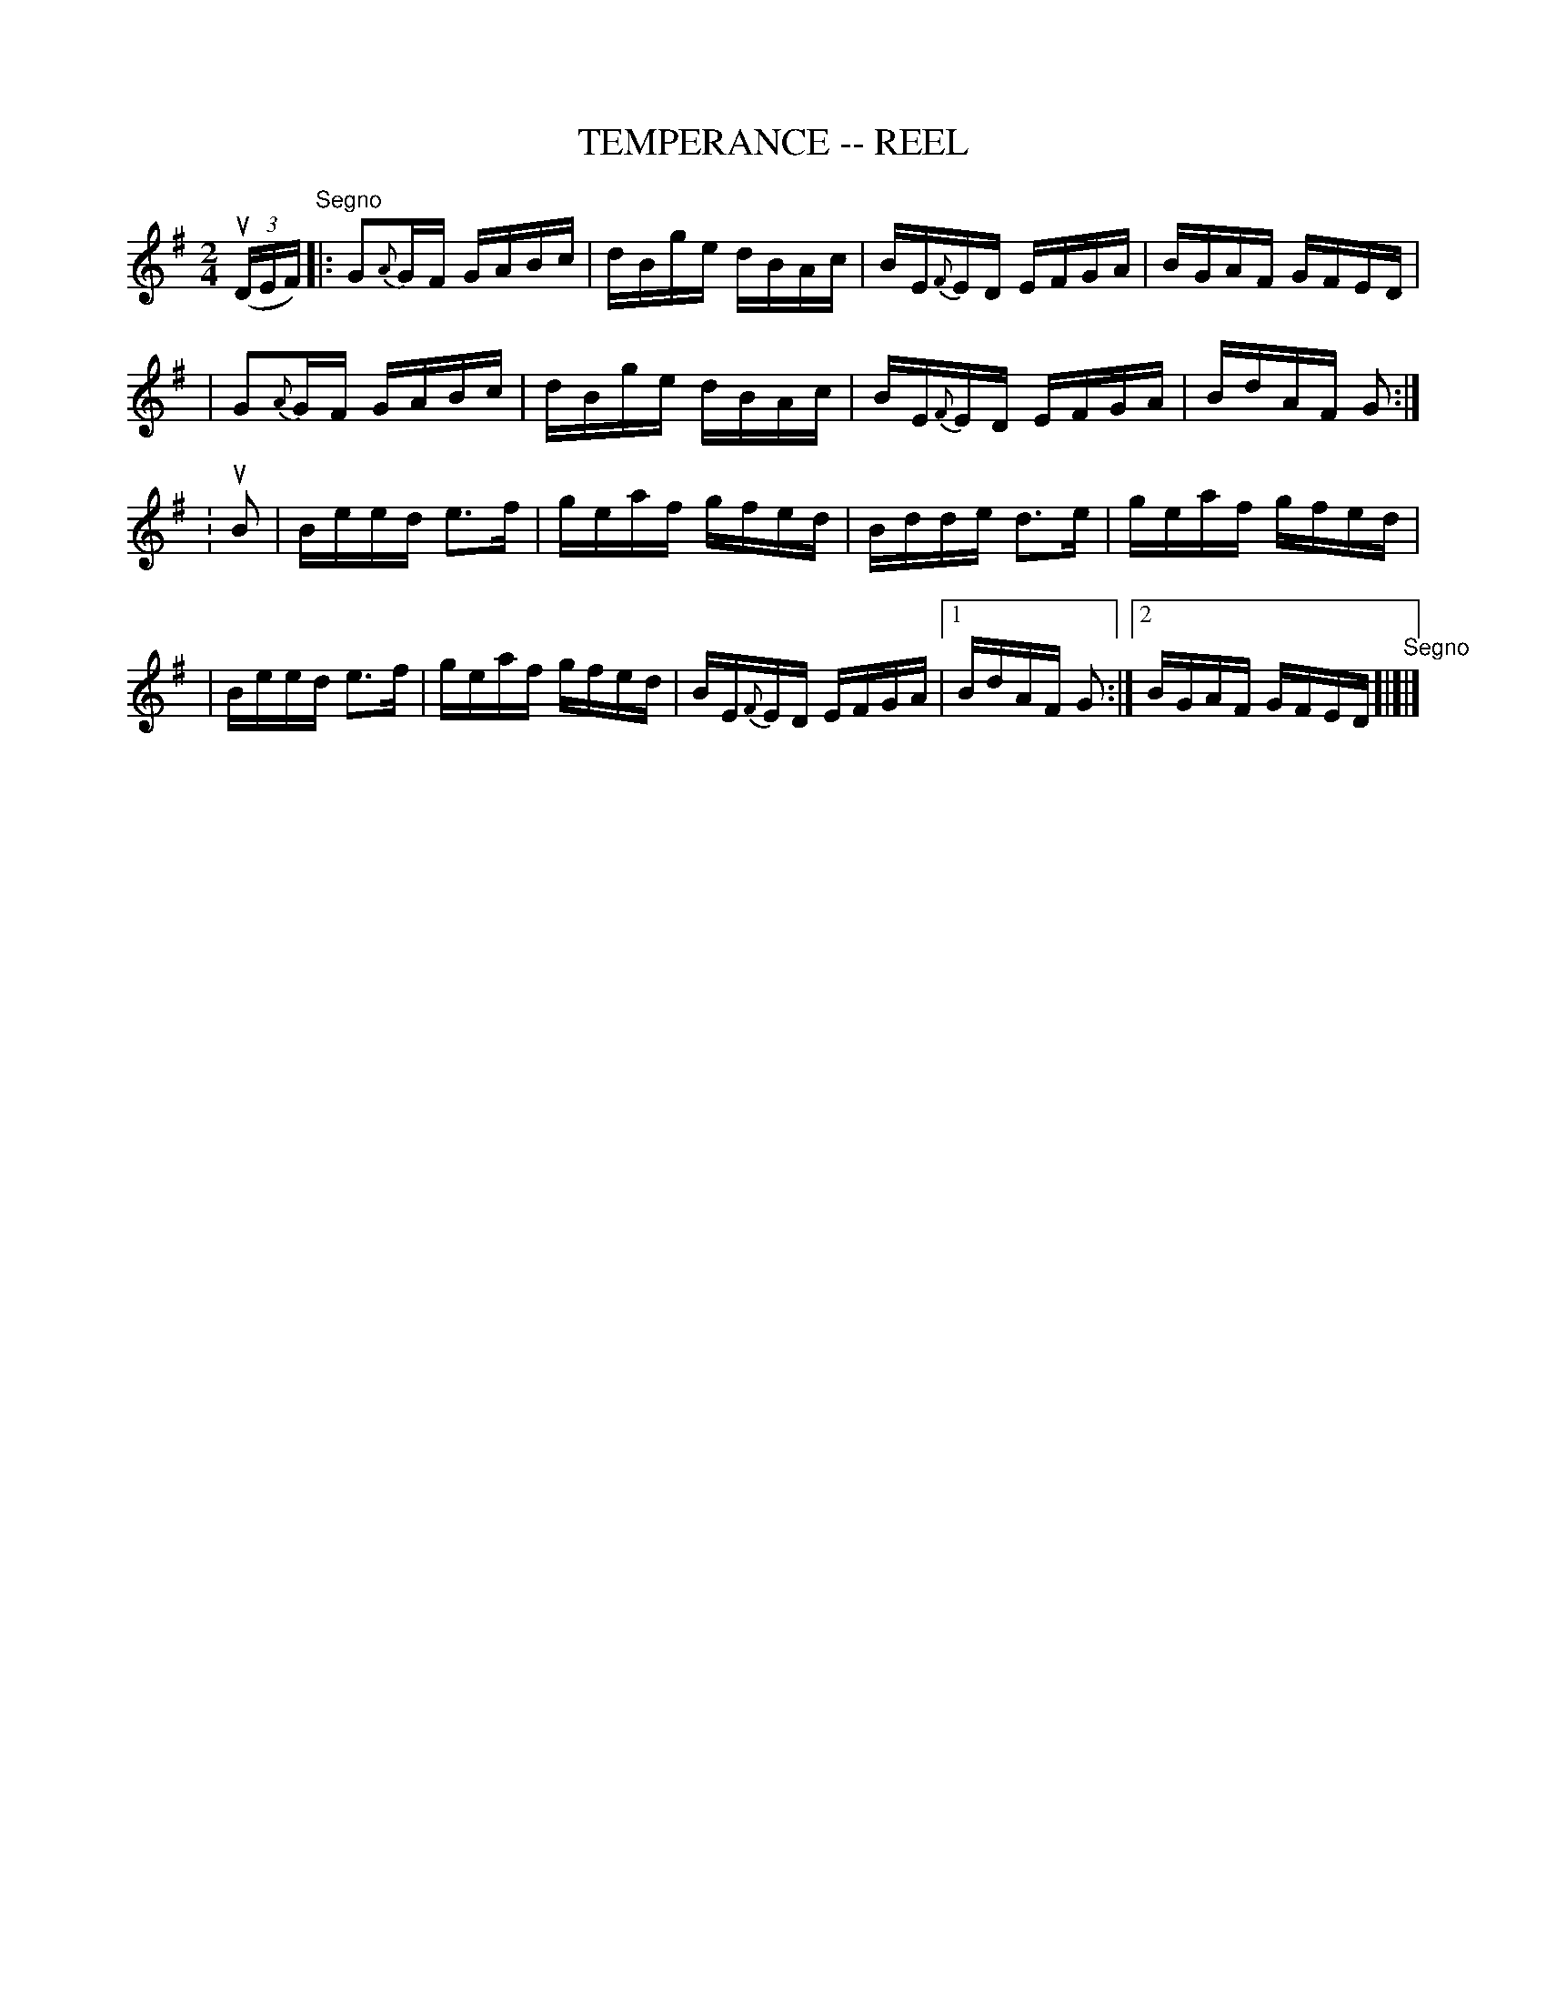 X: 1
T: TEMPERANCE -- REEL
B: Ryan's Mammoth Collection of Fiddle Tunes
R: reel
M: 2/4
L: 1/16
Z: Contributed 20000424182903 by John Chambers jchambers:casc.com
K: G
((3uDEF) "Segno"\
|: G2{A}GF GABc | dBge dBAc | BE{F}ED EFGA | BGAF GFED |
|  G2{A}GF GABc | dBge dBAc | BE{F}ED EFGA | BdAF G2 :|
: uB2 \
| Beed e3f | geaf gfed | Bdde d3e | geaf gfed |
| Beed e3f | geaf gfed | BE{F}ED EFGA |1 BdAF G2 :|2 BGAF GFED "Segno"[|]|]
